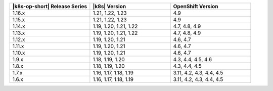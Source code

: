 .. list-table::
   :header-rows: 1
   :widths: 33 33 33

   * - |k8s-op-short| Release Series
     - |k8s| Version
     - OpenShift Version

   * - 1.16.x
     - 1.21, 1.22, 1.23
     - 4.9

   * - 1.15.x
     - 1.21, 1.22, 1.23
     - 4.9

   * - 1.14.x
     - 1.19, 1.20, 1.21, 1.22
     - 4.7, 4.8, 4.9

   * - 1.13.x
     - 1.19, 1.20, 1.21, 1.22
     - 4.7, 4.8, 4.9

   * - 1.12.x
     - 1.19, 1.20, 1.21
     - 4.6, 4.7

   * - 1.11.x
     - 1.19, 1.20, 1.21
     - 4.6, 4.7

   * - 1.10.x
     - 1.19, 1.20, 1.21
     - 4.6, 4.7

   * - 1.9.x
     - 1.18, 1.19, 1.20
     - 4.3, 4.4, 4.5, 4.6

   * - 1.8.x
     - 1.18, 1.19, 1.20
     - 4.3, 4.4, 4.5

   * - 1.7.x
     - 1.16, 1.17, 1.18, 1.19
     - 3.11, 4.2, 4.3, 4.4, 4.5

   * - 1.6.x
     - 1.16, 1.17, 1.18, 1.19
     - 3.11, 4.2, 4.3, 4.4, 4.5
